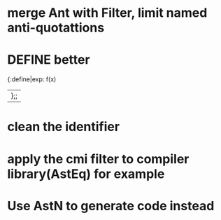 


* merge Ant with Filter, limit named anti-quotattions

* DEFINE better

  {:define|exp: f(x)
  |};;

* clean the identifier
  

* apply the cmi filter to compiler library(AstEq) for example
  

* Use AstN to generate code instead
  
